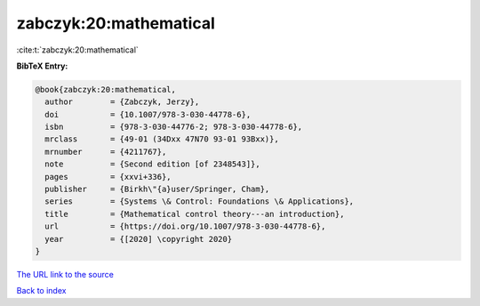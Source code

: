 zabczyk:20:mathematical
=======================

:cite:t:`zabczyk:20:mathematical`

**BibTeX Entry:**

.. code-block:: bibtex

   @book{zabczyk:20:mathematical,
     author        = {Zabczyk, Jerzy},
     doi           = {10.1007/978-3-030-44778-6},
     isbn          = {978-3-030-44776-2; 978-3-030-44778-6},
     mrclass       = {49-01 (34Dxx 47N70 93-01 93Bxx)},
     mrnumber      = {4211767},
     note          = {Second edition [of 2348543]},
     pages         = {xxvi+336},
     publisher     = {Birkh\"{a}user/Springer, Cham},
     series        = {Systems \& Control: Foundations \& Applications},
     title         = {Mathematical control theory---an introduction},
     url           = {https://doi.org/10.1007/978-3-030-44778-6},
     year          = {[2020] \copyright 2020}
   }

`The URL link to the source <https://doi.org/10.1007/978-3-030-44778-6>`__


`Back to index <../By-Cite-Keys.html>`__
